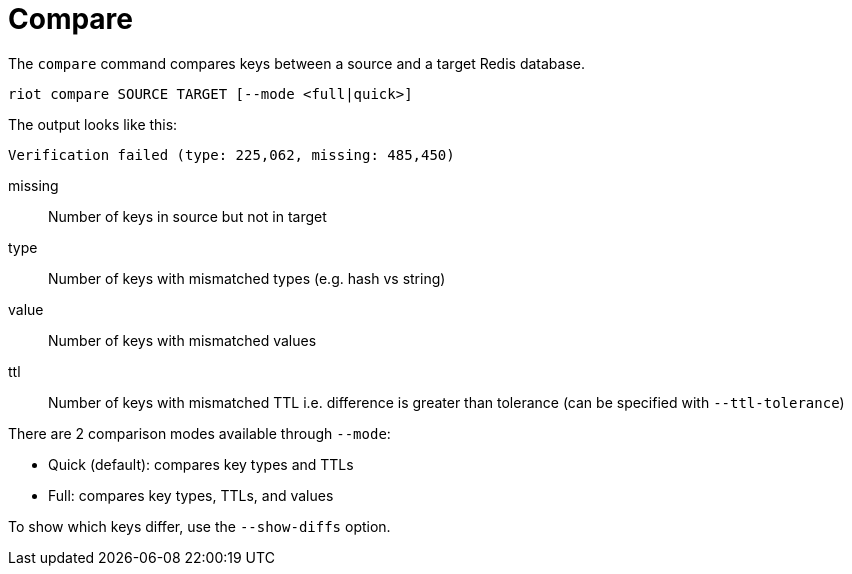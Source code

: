 [[_compare]]
= Compare

The `compare` command compares keys between a source and a target Redis database.

[source,console]
----
riot compare SOURCE TARGET [--mode <full|quick>]
----

The output looks like this:

----
Verification failed (type: 225,062, missing: 485,450)
----

missing::
Number of keys in source but not in target

type::
Number of keys with mismatched types (e.g. hash vs string)

value::
Number of keys with mismatched values

ttl::
Number of keys with mismatched TTL i.e. difference is greater than tolerance (can be specified with `--ttl-tolerance`)

There are 2 comparison modes available through `--mode`:

* Quick (default): compares key types and TTLs
* Full: compares key types, TTLs, and values

To show which keys differ, use the `--show-diffs` option.
